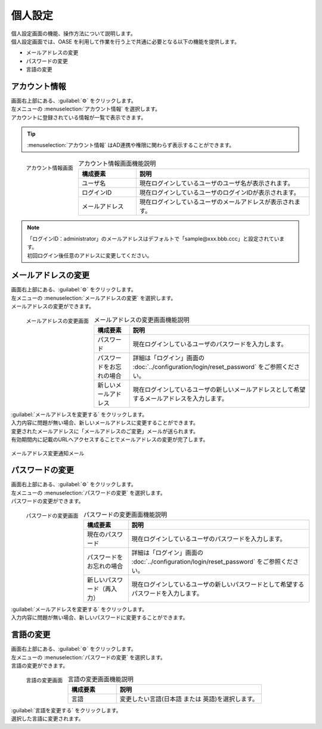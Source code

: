 ========
個人設定
========

| 個人設定画面の機能、操作方法について説明します。
| 個人設定画面では、OASE を利用して作業を行う上で共通に必要となる以下の機能を提供します。

* メールアドレスの変更
* パスワードの変更
* 言語の変更

アカウント情報
==============

| 画面右上部にある、:guilabel:`⚙` をクリックします。
| 左メニューの :menuselection:`アカウント情報` を選択します。

| アカウントに登録されている情報が一覧で表示できます。

.. tip:: :menuselection:`アカウント情報` はAD連携や権限に関わらず表示することができます。


.. figure:: ../images/personal_config/personal_config_05.png
   :scale: 25%
   :align: left

   アカウント情報画面


.. csv-table:: アカウント情報画面機能説明
   :header: 構成要素, 説明
   :widths: 20, 60

   ユーザ名,現在ログインしているユーザのユーザ名が表示されます。 
   ログインID, 現在ログインしているユーザのログインIDが表示されます。
   メールアドレス, 現在ログインしているユーザのメールアドレスが表示されます。

.. raw:: html

   <div style="clear:both;"></div>

.. note::
   | 「ログインID：administrator」のメールアドレスはデフォルトで「sample\@xxx.bbb.ccc」と設定されています。
   | 初回ログイン後任意のアドレスに変更してください。


メールアドレスの変更
====================

| 画面右上部にある、:guilabel:`⚙` をクリックします。
| 左メニューの :menuselection:`メールアドレスの変更` を選択します。

| メールアドレスの変更ができます。

.. figure:: ../images/personal_config/personal_config_06.png
   :scale: 25%
   :align: left

   メールアドレスの変更画面

.. table:: メールアドレスの変更画面機能説明

   +--------------------------+--------------------------------------------------------------------------------------------+
   | 構成要素                 | 説明                                                                                       |
   +==========================+============================================================================================+
   | パスワード               | 現在ログインしているユーザのパスワードを入力します。                                       |
   +--------------------------+--------------------------------------------------------------------------------------------+
   | パスワードをお忘れの場合 | 詳細は「ログイン」画面の :doc:`../configuration/login/reset_password` をご参照ください。   |
   +--------------------------+--------------------------------------------------------------------------------------------+
   | 新しいメールアドレス     | 現在ログインしているユーザの新しいメールアドレスとして希望するメールアドレスを入力します。 |
   +--------------------------+--------------------------------------------------------------------------------------------+

.. raw:: html

   <div style="clear:both;"></div>


| :guilabel:`メールアドレスを変更する` をクリックします。
| 入力内容に問題が無い場合、新しいメールアドレスに変更することができます。

| 変更されたメールアドレスに「メールアドレスのご変更」メールが送られます。
| 有効期間内に記載のURLへアクセスすることでメールアドレスの変更が完了します。

.. figure:: ../images/personal_config/personal_config_09.png
   :scale: 40%
   :align: center

   メールアドレス変更通知メール


パスワードの変更
================

| 画面右上部にある、:guilabel:`⚙` をクリックします。
| 左メニューの :menuselection:`パスワードの変更` を選択します。

| パスワードの変更ができます。

.. figure:: ../images/personal_config/personal_config_07.png
   :scale: 25%
   :align: left

   パスワードの変更画面

.. table:: パスワードの変更画面機能説明

   +----------------------------+--------------------------------------------------------------------------------------------+
   | 構成要素                   | 説明                                                                                       |
   +============================+============================================================================================+
   | 現在のパスワード           | 現在ログインしているユーザのパスワードを入力します。                                       |
   +----------------------------+--------------------------------------------------------------------------------------------+
   | パスワードをお忘れの場合   | 詳細は「ログイン」画面の :doc:`../configuration/login/reset_password` をご参照ください。   |
   +----------------------------+--------------------------------------------------------------------------------------------+
   | 新しいパスワード（再入力） | 現在ログインしているユーザの新しいパスワードとして希望するパスワードを入力します。         |
   +----------------------------+--------------------------------------------------------------------------------------------+


.. raw:: html

   <div style="clear:both;"></div>


| :guilabel:`メールアドレスを変更する` をクリックします。
| 入力内容に問題が無い場合、新しいパスワードに変更することができます。


言語の変更
==========

| 画面右上部にある、:guilabel:`⚙` をクリックします。
| 左メニューの :menuselection:`パスワードの変更` を選択します。

| 言語の変更ができます。

.. figure:: ../images/personal_config/personal_config_11.png
   :scale: 40%
   :align: left

   言語の変更画面


.. csv-table:: 言語の変更画面機能説明
   :header: 構成要素, 説明
   :widths: 20, 60

   言語, 変更したい言語(日本語 または 英語)を選択します。


.. raw:: html

   <div style="clear:both;"></div>

| :guilabel:`言語を変更する` をクリックします。
| 選択した言語に変更されます。
